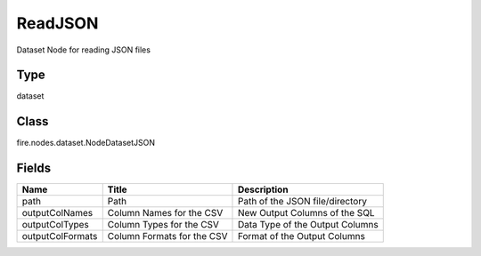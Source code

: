 
ReadJSON
========== 

Dataset Node for reading JSON files

Type
---------- 

dataset

Class
---------- 

fire.nodes.dataset.NodeDatasetJSON

Fields
---------- 

+------------------+----------------------------+---------------------------------+
| Name             | Title                      | Description                     |
+==================+============================+=================================+
| path             | Path                       | Path of the JSON file/directory |
+------------------+----------------------------+---------------------------------+
| outputColNames   | Column Names for the CSV   | New Output Columns of the SQL   |
+------------------+----------------------------+---------------------------------+
| outputColTypes   | Column Types for the CSV   | Data Type of the Output Columns |
+------------------+----------------------------+---------------------------------+
| outputColFormats | Column Formats for the CSV | Format of the Output Columns    |
+------------------+----------------------------+---------------------------------+